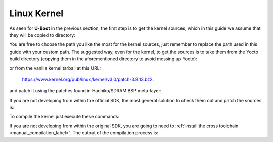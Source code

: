 Linux Kernel
============

As seen for **U-Boot** in the previous section, the first step is to get the kernel
sources, which in this guide we assume that they will be copied to directory:

.. host::

 /home/architech/Documents/kernel

You are free to choose the path you like the most for the kernel sources, just remember
to replace the path used in this guide with your custom path.
The suggested way, even for the kernel, to get the sources is to take them from the Yocto
build directory (copying them in the aforementioned directory to avoid messing up Yocto):

.. host::

 /home/architech/architech_sdk/architech/hachiko/yocto/build/tmp/work/hachiko64-poky-linux-gnueabi/linux/3.8.13-r2/linux-3.8.13/

or from the vanilla kernel tarball at this URL:

 `https://www.kernel.org/pub/linux/kernel/v3.0/patch-3.8.13.bz2 <https://www.kernel.org/pub/linux/kernel/v3.0/patch-3.8.13.bz2>`_.

and patch it using the patches found in Hachiko/SDRAM BSP meta-layer:

.. host::

 patch -p1 -d /home/architech/Documents/kernel < /home/architech/architech_sdk/architech/hachiko/yocto/meta-hachiko/recipes-kernel/linux/files/\*.patch

If you are not developing from within the official SDK, the most general solution to check
them out and patch the sources is:

.. host::

 | cd /home/architech/Documents
 | git clone -b dora https://github.com/architech-boards/meta-hachiko.git 
 | patch -p1 -d /home/architech/Documents/kernel < /home/architech/Documents/meta-hachiko/recipes-kernel/linux/files/\*.patch

To compile the kernel just execute these commands:

.. host::

 | cd /home/architech/Documents/kernel
 | source /home/architech/architech_sdk/architech/hachiko/toolchain/environment-nofs
 | make hachiko64_defconfig
 | make uImage dtbs

If you are not developing from within the original SDK, you are going to need to
:ref:`install the cross toolchain <manual_compilation_label>`.
The output of the compilation process is:

.. host::

 /home/architech/Documents/kernel/arch/arm/boot/uImage
 /home/architech/Documents/kernel/arch/arm/boot/dts/rza1-hachiko.dtb

